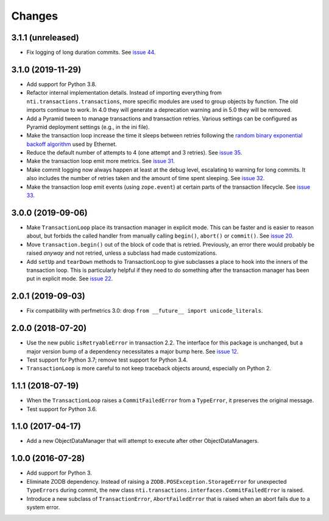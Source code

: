 
=========
 Changes
=========

3.1.1 (unreleased)
==================

- Fix logging of long duration commits. See `issue 44
  <https://github.com/NextThought/nti.transactions/issues/44>`_.


3.1.0 (2019-11-29)
==================

- Add support for Python 3.8.

- Refactor internal implementation details. Instead of importing
  everything from ``nti.transactions.transactions``, more specific
  modules are used to group objects by function. The old imports
  continue to work. In 4.0 they will generate a deprecation warning
  and in 5.0 they will be removed.

- Add a Pyramid tween to manage transactions and transaction retries.
  Various settings can be configured as Pyramid deployment settings
  (e.g., in the ini file).

- Make the transaction loop increase the time it sleeps between
  retries following the `random binary exponential backoff algorithm
  <https://en.wikipedia.org/wiki/Exponential_backoff>`_ used by Ethernet.

- Reduce the default number of attempts to 4 (one attempt and 3
  retries). See `issue 35 <https://github.com/NextThought/nti.transactions/issues/35>`_.

- Make the transaction loop emit more metrics. See `issue 31
  <https://github.com/NextThought/nti.transactions/issues/31>`_.

- Make commit logging now always happen at least at the debug level,
  escalating to warning for long commits. It also includes the number
  of retries taken and the amount of time spent sleeping. See `issue
  32 <https://github.com/NextThought/nti.transactions/issues/32>`_.

- Make the transaction loop emit events (using ``zope.event``) at certain parts of the
  transaction lifecycle. See `issue 33 <https://github.com/NextThought/nti.transactions/issues/33>`_.

3.0.0 (2019-09-06)
==================

- Make ``TransactionLoop`` place its transaction manager in explicit
  mode. This can be faster and is easier to reason about, but forbids
  the called handler from manually calling ``begin()``, ``abort()`` or
  ``commit()``. See `issue 20
  <https://github.com/NextThought/nti.transactions/issues/20>`_.

- Move ``transaction.begin()`` out of the block of code that is
  retried. Previously, an error there would probably be raised
  *anyway* and not retried, unless a subclass had made customizations.

- Add ``setUp`` and ``tearDown`` methods to TransactionLoop to give
  subclasses a place to hook into the inners of the transaction loop.
  This is particularly helpful if they need to do something after the
  transaction manager has been put in explicit mode. See `issue 22
  <https://github.com/NextThought/nti.transactions/issues/22>`_.

2.0.1 (2019-09-03)
==================

- Fix compatibility with perfmetrics 3.0: drop ``from __future__
  import unicode_literals``.


2.0.0 (2018-07-20)
==================

- Use the new public ``isRetryableError`` in transaction 2.2. The
  interface for this package is unchanged, but a major version bump of
  a dependency necessitates a major bump here. See `issue 12
  <https://github.com/NextThought/nti.transactions/issues/12>`_.

- Test support for Python 3.7; remove test support for Python 3.4.

- ``TransactionLoop`` is more careful to not keep traceback objects
  around, especially on Python 2.

1.1.1 (2018-07-19)
==================

- When the ``TransactionLoop`` raises a ``CommitFailedError`` from a
  ``TypeError``, it preserves the original message.

- Test support for Python 3.6.

1.1.0 (2017-04-17)
==================

- Add a new ObjectDataManager that will attempt to execute after
  other ObjectDataManagers.


1.0.0 (2016-07-28)
==================

- Add support for Python 3.
- Eliminate ZODB dependency. Instead of raising a
  ``ZODB.POSException.StorageError`` for unexpected ``TypeErrors``
  during commit, the new class
  ``nti.transactions.interfaces.CommitFailedError`` is raised.
- Introduce a new subclass of ``TransactionError``,
  ``AbortFailedError`` that is raised when an abort fails due to a
  system error.
